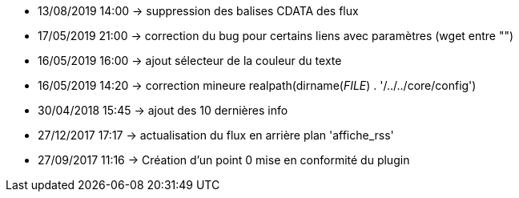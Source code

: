 - 13/08/2019 14:00 → suppression des balises CDATA des flux
- 17/05/2019 21:00 → correction du bug pour certains liens avec paramètres (wget entre "")
- 16/05/2019 16:00 → ajout sélecteur de la couleur du texte
- 16/05/2019 14:20 → correction mineure realpath(dirname(__FILE__) . '/../../core/config')
- 30/04/2018 15:45 → ajout des 10 dernières info
- 27/12/2017 17:17 → actualisation du flux en arrière plan 'affiche_rss'
- 27/09/2017 11:16 → Création d’un point 0 mise en conformité du plugin
